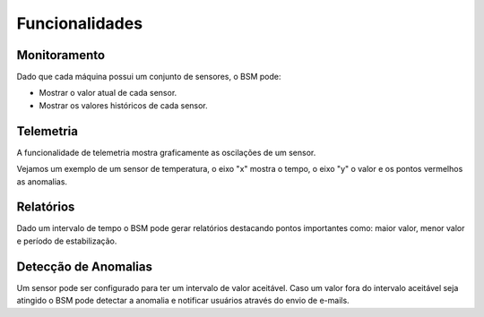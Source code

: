Funcionalidades
===============

Monitoramento
--------------

Dado que cada máquina possui um conjunto de sensores, o BSM pode:

- Mostrar o valor atual de cada sensor.
- Mostrar os valores históricos de cada sensor.

Telemetria
----------

A funcionalidade de telemetria mostra graficamente as oscilações de um sensor.

Vejamos um exemplo de um sensor de temperatura, o eixo "x" mostra o tempo, o eixo "y" o valor e os pontos vermelhos as anomalias.

.. image:: images/telemetry_ex1.png
  :width: 400
  :alt: Exemplo sensor de temperatura

Relatórios
----------

Dado um intervalo de tempo o BSM pode gerar relatórios destacando pontos importantes como: 
maior valor, menor valor e período de estabilização.

Detecção de Anomalias
---------------------

Um sensor pode ser configurado para ter um intervalo de valor aceitável. Caso um valor fora do intervalo aceitável seja
atingido o BSM pode detectar a anomalia e notificar usuários através do envio de e-mails.
